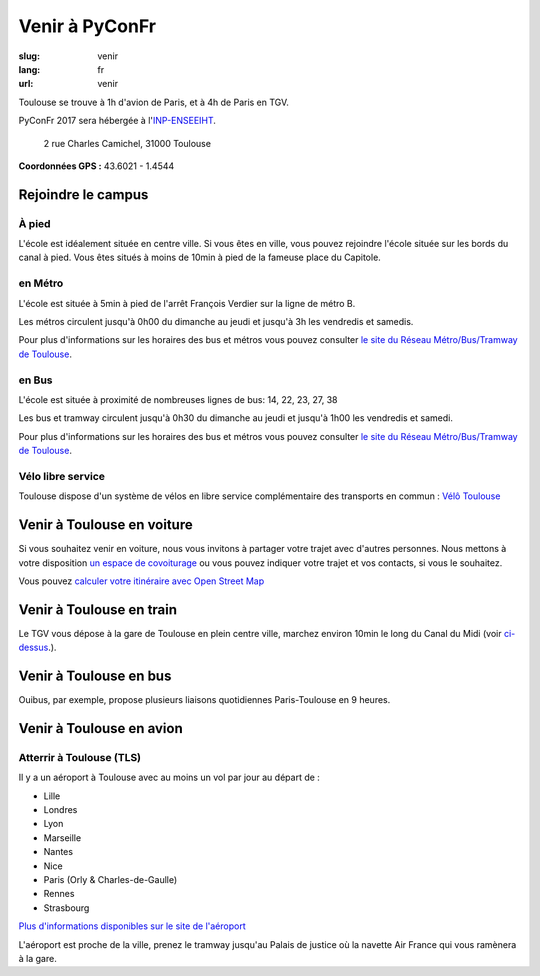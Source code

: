 Venir à PyConFr
################

:slug: venir
:lang: fr
:url: venir

Toulouse se trouve à 1h d'avion de Paris, et à 4h de Paris en TGV.

PyConFr 2017 sera hébergée à l'`INP-ENSEEIHT
<http://www.enseeiht.fr>`_.

 2 rue Charles Camichel, 31000 Toulouse

**Coordonnées GPS :** 43.6021 - 1.4544

.. html::

    <iframe id="carte" src="https://umap.openstreetmap.fr/fr/map/pyconfr_2017_campus_151167?scaleControl=true&miniMap=false&scrollWheelZoom=true&zoomControl=true&allowEdit=false&moreControl=false&datalayersControl=false&onLoadPanel=undefined&captionBar=false&datalayers=198023#16/43.6002/1.4601"></iframe>
    <p><a href="http://umap.openstreetmap.fr/en/map/pyconfr_2017_campus_151167#16/43.6002/1.4601">Voir en plein écran</a></p>

.. _campus:

Rejoindre le campus
===================

À pied
++++++

L'école est idéalement située en centre ville. Si vous êtes en ville, 
vous pouvez rejoindre l'école située sur les bords du canal à pied. Vous êtes
situés à moins de 10min à pied de la fameuse place du Capitole.

en Métro
++++++++

L'école est située à 5min à pied de l'arrêt François Verdier sur la ligne de métro B.

Les métros circulent jusqu'à 0h00 du dimanche au jeudi et jusqu'à 3h les vendredis et samedis.

Pour plus d'informations sur les horaires des bus et métros vous pouvez
consulter `le site du Réseau Métro/Bus/Tramway de Toulouse`_.

.. _`le site du Réseau Métro/Bus/Tramway de Toulouse`: http://www.tisseo.fr/se-deplacer/plans


en Bus
++++++

L'école est située à proximité de nombreuses lignes de bus: 14, 22, 23, 27, 38

Les bus et tramway circulent jusqu'à 0h30 du dimanche au jeudi et jusqu'à 1h00 les vendredis et samedi.

Pour plus d'informations sur les horaires des bus et métros vous pouvez
consulter `le site du Réseau Métro/Bus/Tramway de Toulouse`_.

.. _`le site du Réseau Métro/Bus/Tramway de Toulouse`: http://www.tisseo.fr/se-deplacer/plans


Vélo libre service
++++++++++++++++++

Toulouse dispose d'un système de vélos en libre service complémentaire des transports en commun : `Vélô Toulouse <http://www.velo.toulouse.fr/>`_

Venir à Toulouse en voiture
===========================

Si vous souhaitez venir en voiture, nous vous invitons à partager votre trajet
avec d'autres personnes. Nous mettons à votre disposition `un espace de
covoiturage <https://pad.notmyidea.org/p/covoiturage-pyconfr>`_ ou vous pouvez indiquer votre trajet et vos contacts, si vous le
souhaitez.

Vous pouvez `calculer votre itinéraire avec Open Street Map <http://www.openstreetmap.org/directions#map=9/47.9531/-1.8196>`_


Venir à Toulouse en train
=========================

Le TGV vous dépose à la gare de Toulouse en plein centre ville, marchez environ
10min le long du Canal du Midi (voir `ci-dessus <#campus>`_.).


Venir à Toulouse en bus
=======================

Ouibus, par exemple, propose plusieurs liaisons quotidiennes Paris-Toulouse en 9 heures.


Venir à Toulouse en avion
=========================

Atterrir à Toulouse (TLS)
+++++++++++++++++++++++++

Il y a un aéroport à Toulouse avec au moins un vol par jour au départ de :

- Lille
- Londres
- Lyon
- Marseille
- Nantes
- Nice
- Paris (Orly & Charles-de-Gaulle)
- Rennes
- Strasbourg

`Plus d'informations disponibles sur le site de l'aéroport <http://www.toulouse.aeroport.fr/>`_

L'aéroport est proche de la ville, prenez le tramway jusqu'au Palais de justice où la navette Air France qui vous ramènera à la gare.

